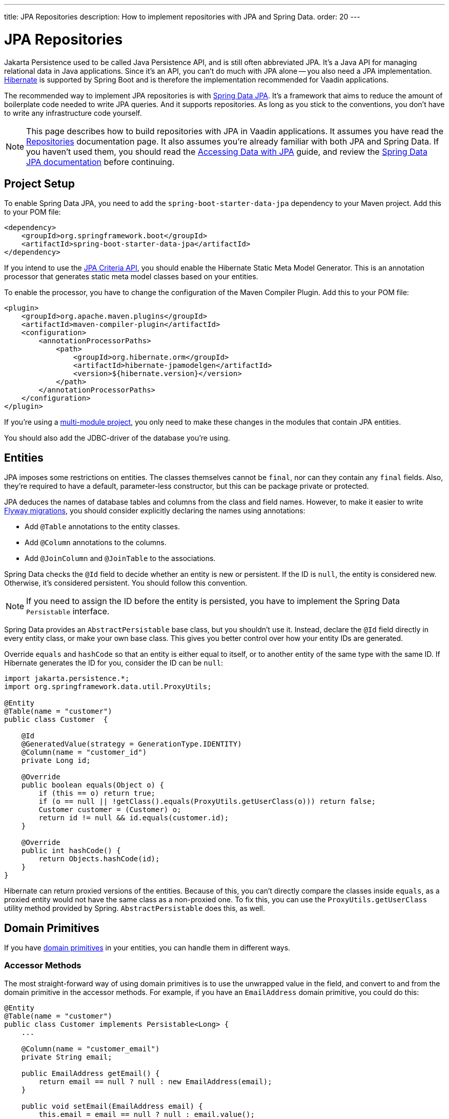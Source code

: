 ---
title: JPA Repositories
description: How to implement repositories with JPA and Spring Data.
order: 20
---

:hibernate-version: 6.6


= JPA Repositories

Jakarta Persistence used to be called Java Persistence API, and is still often abbreviated JPA. It's a Java API for managing relational data in Java applications. Since it's an API, you can't do much with JPA alone -- you also need a JPA implementation. https://hibernate.org/[Hibernate] is supported by Spring Boot and is therefore the implementation recommended for Vaadin applications.

The recommended way to implement JPA repositories is with https://spring.io/projects/spring-data-jpa[Spring Data JPA]. It's a framework that aims to reduce the amount of boilerplate code needed to write JPA queries. And it supports repositories. As long as you stick to the conventions, you don't have to write any infrastructure code yourself.

[NOTE]
This page describes how to build repositories with JPA in Vaadin applications. It assumes you have read the <<index#,Repositories>> documentation page. It also assumes you're already familiar with both JPA and Spring Data. If you haven't used them, you should read the https://spring.io/guides/gs/accessing-data-jpa[Accessing Data with JPA] guide, and review the https://docs.spring.io/spring-data/jpa/reference/index.html[Spring Data JPA documentation] before continuing.


== Project Setup

To enable Spring Data JPA, you need to add the `spring-boot-starter-data-jpa` dependency to your Maven project. Add this to your POM file:

[source,xml]
----
<dependency>
    <groupId>org.springframework.boot</groupId>
    <artifactId>spring-boot-starter-data-jpa</artifactId>
</dependency>
----

If you intend to use the https://jakarta.ee/learn/docs/jakartaee-tutorial/current/persist/persistence-criteria/persistence-criteria.html:[JPA Criteria API], you should enable the Hibernate Static Meta Model Generator. This is an annotation processor that generates static meta model classes based on your entities.

To enable the processor, you have to change the configuration of the Maven Compiler Plugin. Add this to your POM file:

[source,xml]
----
<plugin>
    <groupId>org.apache.maven.plugins</groupId>
    <artifactId>maven-compiler-plugin</artifactId>
    <configuration>
        <annotationProcessorPaths>
            <path>
                <groupId>org.hibernate.orm</groupId>
                <artifactId>hibernate-jpamodelgen</artifactId>
                <version>${hibernate.version}</version>
            </path>
        </annotationProcessorPaths>
    </configuration>
</plugin>
----

If you're using a <<{articles}/building-apps/project-structure/multi-module#,multi-module project>>, you only need to make these changes in the modules that contain JPA entities.

You should also add the JDBC-driver of the database you're using.


== Entities

JPA imposes some restrictions on entities. The classes themselves cannot be `final`, nor can they contain any `final` fields. Also, they're required to have a default, parameter-less constructor, but this can be package private or protected.

JPA deduces the names of database tables and columns from the class and field names. However, to make it easier to write <<../flyway#,Flyway migrations>>, you should consider explicitly declaring the names using annotations:

- Add `@Table` annotations to the entity classes.
- Add `@Column` annotations to the columns.
- Add `@JoinColumn` and `@JoinTable` to the associations.

Spring Data checks the `@Id` field to decide whether an entity is new or persistent. If the ID is `null`, the entity is considered new. Otherwise, it's considered persistent. You should follow this convention.

[NOTE]
If you need to assign the ID before the entity is persisted, you have to implement the Spring Data `Persistable` interface.

Spring Data provides an `AbstractPersistable` base class, but you shouldn't use it. Instead, declare the `@Id` field directly in every entity class, or make your own base class. This gives you better control over how your entity IDs are generated.

Override `equals` and `hashCode` so that an entity is either equal to itself, or to another entity of the same type with the same ID. If Hibernate generates the ID for you, consider the ID can be `null`:

[source,java]
----
import jakarta.persistence.*;
import org.springframework.data.util.ProxyUtils;

@Entity
@Table(name = "customer")
public class Customer  {

    @Id
    @GeneratedValue(strategy = GenerationType.IDENTITY)
    @Column(name = "customer_id")
    private Long id;

    @Override
    public boolean equals(Object o) {
        if (this == o) return true;
        if (o == null || !getClass().equals(ProxyUtils.getUserClass(o))) return false;
        Customer customer = (Customer) o;
        return id != null && id.equals(customer.id);
    }

    @Override
    public int hashCode() {
        return Objects.hashCode(id);
    }
}
----

Hibernate can return proxied versions of the entities. Because of this, you can't directly compare the classes inside `equals`, as a proxied entity would not have the same class as a non-proxied one. To fix this, you can use the `ProxyUtils.getUserClass` utility method provided by Spring. `AbstractPersistable` does this, as well.


== Domain Primitives

If you have <<{articles}/building-apps/application-layer/domain-primitives#,domain primitives>> in your entities, you can handle them in different ways.


=== Accessor Methods

The most straight-forward way of using domain primitives is to use the unwrapped value in the field, and convert to and from the domain primitive in the accessor methods. For example, if you have an `EmailAddress` domain primitive, you could do this:

[source,java]
----
@Entity
@Table(name = "customer")
public class Customer implements Persistable<Long> {
    ...

    @Column(name = "customer_email")
    private String email;

    public EmailAddress getEmail() {
        return email == null ? null : new EmailAddress(email);
    }

    public void setEmail(EmailAddress email) {
        this.email = email == null ? null : email.value();
    }
}
----

This approach also works with multi-value domain primitives. For example, if you have a `MonetaryAmount` domain primitive that consists of a `BigDecimal` and a `CurrencyUnit` enum, you could do this:

[source,java]
----
@Entity
@Table(name = "offer")
public class Offer implements Persistable<Long> {
    ...

    @Enumerated(EnumType.STRING)
    @Column(name = "currency")
    private CurrencyUnit currency;
    
    @Column(name = "price")
    private BigDecimal price;

    // Null-checks have been excluded for brevity

    public MonetaryAmount getPrice() {
        return new MonetaryAmount(currency, price);
    }

    public void setPrice(MonetaryAmount amount) {
        this.currency = amount.currency();
        this.price = amount.value();
    }
}
----

Although the accessor methods require some extra code, this approach makes it easier to write query specifications. Whenever you're doing wildcard queries, range queries, or use aggregate functions, it's much easier to work with the unwrapped types than with custom types.


=== Attribute Converters

You can use single-value domain primitives directly in your fields by writing attribute converters for them. For example, an attribute converter for an `EmailAddress` domain primitive could look like this:

[source,java]
----
import jakarta.persistence.AttributeConverter;
import jakarta.persistence.Converter;

@Converter
public class EmailAddressAttributeConverter implements AttributeConverter<EmailAddress, String> {

    @Override
    public String convertToDatabaseColumn(EmailAddress attribute) {
        return attribute == null ? null : attribute.value();
    }

    @Override
    public EmailAddress convertToEntityAttribute(String dbData) {
        return dbData == null ? null : new EmailAddress(dbData);
    }
}
----

In your entities, you could then use the converter like this:

[source,java]
----
@Entity
@Table(name = "customer")
public class Customer implements Persistable<Long> {
    ...

    @Column(name = "customer_email")
// tag::snippet[]
    @Convert(converter = EmailAddressAttributeConverter.class)
// end::snippet[]
    private EmailAddress email;

    public EmailAddress getEmail() {
        return email;
    }

    public void setEmail(EmailAddress email) {
        this.email = email;
    }
}
----

This approach makes your entity classes much cleaner, but has one drawback. Any query that doesn't check for equality becomes more difficult to write.

For example, writing a query that returns customers whose email addresses start or end with a search term would require the `LIKE` operator. If you are writing the query using the JPA Criteria API, the `like` method requires a string, not an `EmailAddress`. And even if it worked with `EmailAddress`, you might not be able to turn the search term into one. This is because the search term might only contain a part of the email address, and would therefore fail validation.
// TODO Is this easy to work around with a simple cast in the query? Investigate before publishing!

Furthermore, attribute converters don't work with primary keys. If you're working with domain-driven design and aggregate roots, you may want to use domain primitives for the IDs, as well. For example, you may want to use a `CustomerId` to refer to a customer rather than a `long`.
// TODO Add links to DDD page once written

Attribute converters are a good alternative for single-value domain primitives that aren't used as identifiers, and only need to be queried by equality. In all other cases, accessor methods is a better choice.


=== `@Embeddable`

You can use multi-value domain primitives directly in your fields by making them `@Embeddable`. If you've implemented your domain primitive using Java records, they work by default as of Hibernate version 6.2. 

For example, you could model a `MonetaryAmount` domain primitive like this:

[source,java]
----
import jakarta.persistence.Embeddable;
import jakarta.persistence.EnumType;
import jakarta.persistence.Enumerated;

@Embeddable
public record MonetaryAmount(
    @Enumerated(EnumType.STRING) CurrencyUnit currency,
    BigDecimal value
) {

    public MonetaryAmount(CurrencyUnit currency, BigDecimal value) {
        this.currency = requireNonNull(currency);
        this.value = requireNonNull(value);
    }
}
----

You could then use it in an entity like this:

[source,java]
----
@Entity
@Table(name = "product")
public class Product {
    ...

// tag::snippet[]
    @Embedded
    @AttributeOverrides({
            @AttributeOverride(name = "currency", 
                               column = @Column(name = "unit_price_currency")),
            @AttributeOverride(name = "value",
                               column =  @Column(name = "unit_price"))
    })
    private MonetaryAmount unitPrice;
// end::snippet[]
}
----

Using Java records as embeddable classes is a Hibernate specific feature. The JPA specification requires embeddable classes to be non-final, and provide a parameter-less constructor. These requirements still apply to embeddable classes that aren't records.

Because domain primitives should be immutable and always valid, using `@Embeddable` is not a good option for domain primitives that aren't modeled as records.


== Repositories

When using Spring Data JPA, your repository interfaces should extend the Spring Data `JpaRepository` interface, directly. For example, a repository for a `Customer` entity looks like this:

[source,java]
----
import org.springframework.data.jpa.repository.JpaRepository;

public interface CustomerRepository extends JpaRepository<Customer, Long> { // <1>

}
----
<1> The `Long` parameter is the type of the ID, or the primary key, used to identify a single customer.

You don't have to write a class that implements the interface. Spring Data implements the repository for you during runtime, and makes the repository available for injection. For example, a customer service can use it like this:

[source,java]
----
@Service
public class CustomerService {

    private final CustomerRepository customerRepository;

    CustomerService(CustomerRepository customerRepository) {
        this.customerRepository = customerRepository;
    }
    ...
}
----

Spring Data repositories are _persistence oriented_ repositories, but do on some occasions behave like _collection oriented_ ones. This has to do with how JPA works. While an entity is _managed_ by a _persistence context_, any changes made to it are saved to the database when the transaction is committed. This happens regardless of whether you have called the `save` method.

When the transaction is committed or rolled back, the entities become _detached_. After this, any changes made to them are no longer saved to the database. For more information about entity states, see the https://docs.jboss.org/hibernate/orm/{hibernate-version}/introduction/html_single/Hibernate_Introduction.html#persistence-contexts[Hibernate documentation].

Calling the `save` method works regardless of whether the entity is managed or detached. Therefore, you should always call the `save` method if you intend to save the changes. This also makes the code easier to read. 

[CAUTION]
To avoid strange side effects, you should not make any changes to entities inside a transaction if you don't intend to save them. The only way you should cancel or revert changes is by rolling back the transaction.

For more information about managing transactions in Vaadin applications, see the <<{articles}/building-apps/application-layer/consistency/transactions#,Transactions>> documentation page.


== Optimistic & Pessimistic Locking

Hibernate supports both <<{articles}/building-apps/application-layer/consistency/optimistic-locking#,optimistic locking>> and <<{articles}/building-apps/application-layer/consistency/pessimistic-locking#,pessimistic locking>>.

To avoid accidental overwrites of data, use optimistic locking on all entities, like this:

[source,java]
----
@Entity
@Table(name = "customer")
public class Customer {

    @Id
    @GeneratedValue(strategy = GenerationType.IDENTITY)
    @Column(name = "customer_id")
    private Long id;

// tag::snippet[]
    @Version
    @Column(name = "_version")
    private Long version;
// end::snippet[]

    ...
}
----

When you need to use pessimistic locking, you can add the `@Lock` annotation to query methods. For example, the following method locks a bank account for writing until the transaction completes:

[source,java]
----
public interface AccountRepository extends JpaRepository<Account, Long> {

// tag::snippet[]
    @Lock(LockModeType.PESSIMISTIC_WRITE)
    @Query("select a from Account a where a.id = :accountId")
    Account lockAccountForWriting(Long accountId);
// end::snippet[]
}
----

See the https://docs.jboss.org/hibernate/orm/{hibernate-version}/introduction/html_single/Hibernate_Introduction.html#optimistic-and-pessimistic-locking[Hibernate documentation] and the https://docs.spring.io/spring-data/jpa/reference/jpa/locking.html[Spring Data JPA documentation] for more information.


== Query Methods

Spring Data has support for different kinds of query methods in the repository interfaces. Queries can be derived from the name of the query method, or by defining them in Jakarta Persistence Query Language (JPQL) -- or even in SQL. For details about how to do this, see the https://docs.spring.io/spring-data/jpa/reference/repositories/query-methods-details.html[Spring Data JPA documentation].

If you don't intend to use pagination in your Vaadin user interface, you should always put an upper limit on the size of the query result. For example, if you're using a query derived from the method name, you can add an upper limit like this:

[source,java]
----
import org.springframework.data.jpa.repository.JpaRepository;

public interface CustomerRepository extends JpaRepository<Customer, Long> { 
    List<Customer> findTop100ByNameContainingOrderByNameAsc(String name);
}
----

This method would return the first one-hundred customers whose names contain the given search term, and sort the results by name in ascending order.

For better control over the name and ordering, you can use `Limit` and `Sort` parameters, like this:

[source,java]
----
import org.springframework.data.domain.Limit;
import org.springframework.data.domain.Sort;
import org.springframework.data.jpa.repository.JpaRepository;

public interface CustomerRepository extends JpaRepository<Customer, Long> { 
    List<Customer> findByNameContaining(String name, Limit limit, Sort sort);
}
----

This allows you to specify both the limit and the sorting at runtime.


=== Pagination

The Vaadin <<{articles}/components/grid#,Grid>> component supports lazy loading of data. To use this, you have to paginate your query methods.

[IMPORTANT]
Hibernate also has a lazy loading feature, but it has nothing to do with the lazy loading feature of Vaadin Grid.

If you only need the entities and not the total number of entities, return a `Slice`, like this:

[source,java]
----
import org.springframework.data.domain.Pageable;
import org.springframework.data.domain.Slice;
import org.springframework.data.jpa.repository.JpaRepository;

public interface CustomerRepository extends JpaRepository<Customer, Long> { 
    Slice<Customer> findByNameContaining(String name, Pageable pageable);
}
----

A slice is unaware of the total number of entities in the result set. It only knows whether it is the last slice.

If you need the total number of entities in the result set, return a `Page`, like this:

[source,java]
----
import org.springframework.data.domain.Page;
import org.springframework.data.domain.Pageable;
import org.springframework.data.jpa.repository.JpaRepository;

public interface CustomerRepository extends JpaRepository<Customer, Long> { 
    Page<Customer> findByNameContaining(String name, Pageable pageable);
}
----

The user experience is better if the Vaadin Grid has access to the total number of entities. If this is important to you, use pagination. If you're alright with the scrollbar jumping around a little as the grid estimates the total number of entities, use slicing.


== Query Specifications

Spring Data JPA readily supports query specifications. To enable this feature, have your repositories extend the `JpaSpecificationExecutor` interface, like this:

[source,java]
----
import org.springframework.data.jpa.repository.JpaRepository;
import org.springframework.data.jpa.repository.JpaSpecificationExecutor;

public interface CustomerRepository extends JpaRepository<Customer, Long>, 
    JpaSpecificationExecutor<Customer> {
}
----

The specifications themselves are created using the JPA Criteria API. Every specification implements the Spring Data `Specification` interface. This is a functional interface that returns JPA predicates. Specifications can be combined in various ways using the logical operators: `and`, `or`, `not`.

The recommended way to write specifications is to make a utility class for every entity. For example, if you have a `Customer` entity, you should create a `CustomerSpecification` utility class. Inside this class, you should create static factory methods for every specification you support. Here's an example of a utility class with two specifications:

[source,java]
----
import org.springframework.data.jpa.domain.Specification;

public final class CustomerSpecification { // <1>

    public static Specification<Customer> emailContaining(String searchTerm) {
        return (root, query, criteriaBuilder) -> criteriaBuilder.like(
            root.get(Customer_.EMAIL), "%" + searchTerm + "%"); // <2>
    }

    public static Specification<Customer> firstOrderDateBetween(LocalDate from, LocalDate to) {
        return (root, query, criteriaBuilder) -> criteriaBuilder.between(
            root.get(Customer_.FIRST_ORDER_DATE), from, to);
    }

    private CustomerSpecification() { // <3>
    }
}
----
<1> The class is `final` since it's not supposed to be extended.
<2> `Customer_` is a static meta model class generated by Hibernate based on the `Customer` entity class.
<3> The class has a private constructor since it's not supposed to be instantiated.

You can then use the specifications like this:

[source,java]
----
var result = customerRepository.findAll(
        CustomerSpecification.emailContaining("acme.com")
                .and(CustomerSpecification.firstOrderDateBetween(
                        LocalDate.of(2023, 1, 31),
                        LocalDate.of(2023, 12, 31))),
        PageRequest.ofSize(10)
);
...
----

Spring Data has support for dynamic projections, where you specify the return type as a method parameter.

Returning only the name and ID instead of the complete entity, the earlier example would look like this:

[source,java]
----
public interface NameAndId {
    Long getId();
    String getName();
}
...
var result = customerRepository.findBy(
        CustomerSpecification.emailContaining("acme.com")
                .and(CustomerSpecification.firstOrderDateBetween(
                        LocalDate.of(2023, 1, 31),
                        LocalDate.of(2023, 12, 31))),
        query -> query.as(NameAndId.class)
                .page(PageRequest.ofSize(10))        
);
----

You have to use interface projections with specification queries. If you want to use Java records as projections, you have to create a custom query method.

For more information about query specifications, see the https://docs.spring.io/spring-data/jpa/reference/jpa/specifications.html[Spring Data JPA documentation].


== Query Classes

Spring Data query classes aren't classes, but interfaces that extend the Spring Data `Repository` interface. This is the base interface of all other repository interfaces. It contains no methods.

You would write query methods for your query classes in the same way you would write query methods for your repositories. You can use projections, pagination, custom queries, and so on. However, specification queries don't work.

If you use projections, pay attention to the query method names. For example, a method named `findAll` always returns entities, regardless of which return type you have declared. To create a query that returns all entities, projected onto some other type, you have to do something like this:

[source,java]
----
import org.springframework.data.domain.Page;
import org.springframework.data.domain.Pageable;
import org.springframework.data.repository.Repository;

public interface ProductListItemQuery extends Repository<Product, Long> {

    Page<ProductListItem> findAllProjectedBy(Pageable pageable);

    record ProductListItem(Long productId, String name) {
    }
}
----

For more advanced queries, you should consider building your query classes with <<jooq#,jOOQ>>. Since both jOOQ and JPA use the same data source, nothing prevents you from combining both technologies. In fact, using JPA to store and retrieve complete entities, and jOOQ for everything else is a good combination in real-world Vaadin projects.
